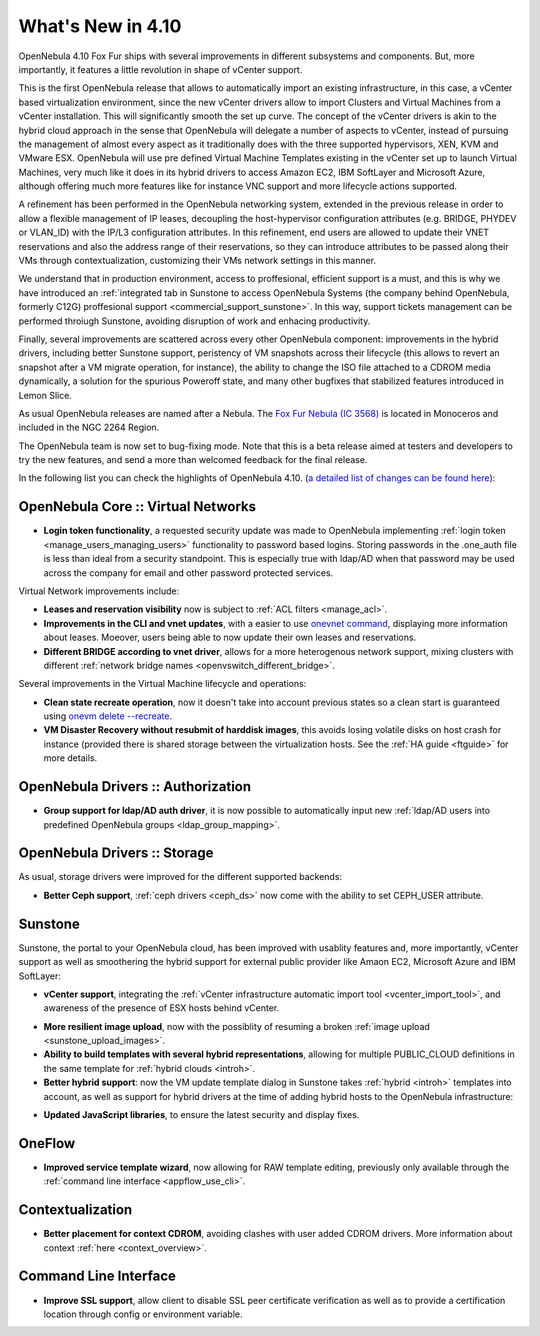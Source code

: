 .. _whats_new:

==================
What's New in 4.10
==================

OpenNebula 4.10 Fox Fur ships with several improvements in different subsystems and components. But, more importantly, it features a little revolution in shape of vCenter support. 

This is the first OpenNebula release that allows to automatically import an existing infrastructure, in this case, a vCenter based virtualization environment, since the new vCenter drivers allow to import Clusters and Virtual Machines from a vCenter installation. This will significantly smooth the set up curve. The concept of the vCenter drivers is akin to the hybrid cloud approach in the sense that OpenNebula will delegate a number of aspects to vCenter, instead of pursuing the management of almost every aspect as it traditionally does with the three supported hypervisors, XEN, KVM and VMware ESX. OpenNebula will use pre defined Virtual Machine Templates existing in the vCenter set up to launch Virtual Machines, very much like it does in its hybrid drivers to access Amazon EC2, IBM SoftLayer and Microsoft Azure, although offering much more features like for instance VNC support and more lifecycle actions supported.

.. image:: /images/vcenter_create.png
    :width: 80%
    :scale: 80%
    :align: center

A refinement has been performed in the OpenNebula networking system, extended in the previous release in order to allow a flexible management of IP leases, decoupling the host-hypervisor configuration attributes (e.g. BRIDGE, PHYDEV or VLAN_ID) with the IP/L3 configuration attributes. In this refinement, end users are allowed to update their VNET reservations and also the address range of their reservations, so they can introduce attributes to be passed along their VMs through contextualization, customizing their VMs network settings in this manner.

We understand that in production environment, access to proffesional, efficient support is a must, and this is why we have introduced an :ref:`integrated tab in Sunstone to access OpenNebula Systems (the company behind OpenNebula, formerly C12G) proffesional support <commercial_support_sunstone>`. In this way, support tickets management can be performed throiugh Sunstone, avoiding disruption of work and enhacing productivity.

Finally, several improvements are scattered across every other OpenNebula component: improvements in the hybrid drivers, including better Sunstone support, peristency of VM snapshots across their lifecycle (this allows to revert an snapshot after a VM migrate operation, for instance), the ability to change the ISO file attached to a CDROM media dynamically, a solution for the spurious Poweroff state, and many other bugfixes that stabilized features introduced in Lemon Slice. 

As usual OpenNebula releases are named after a Nebula. The `Fox Fur Nebula (IC 3568) <http://en.wikipedia.org/wiki/Fox_Fur_Nebula>`__ is located in Monoceros and included in the NGC 2264 Region.

The OpenNebula team is now set to bug-fixing mode. Note that this is a beta release aimed at testers and developers to try the new features, and send a more than welcomed feedback for the final release.

In the following list you can check the highlights of OpenNebula 4.10. (`a detailed list of changes can be found here
<http://dev.opennebula.org/projects/opennebula/issues?query_id=57>`__):

OpenNebula Core :: Virtual Networks
-----------------------------------

- **Login token functionality**, a requested security update was made to OpenNebula implementing :ref:`login token <manage_users_managing_users>` functionality to password based logins. Storing passwords in the .one_auth file is less than ideal from a security standpoint. This is especially true with ldap/AD when that password may be used across the company for email and other password protected services.

Virtual Network improvements include:

- **Leases and reservation visibility** now is subject to :ref:`ACL filters <manage_acl>`.

- **Improvements in the CLI and vnet updates**, with a easier to use `onevnet command <doc/4.10/cli/onevnet.1.html>`__, displaying more information about leases. Moeover, users being able to now update their own leases and reservations.

- **Different BRIDGE according to vnet driver**, allows for a more heterogenous network support, mixing clusters with different :ref:`network bridge names <openvswitch_different_bridge>`.

Several improvements in the Virtual Machine lifecycle and operations:

- **Clean state recreate operation**, now it doesn't take into account previous states so a clean start is guaranteed using `onevm delete --recreate <doc/4.10/cli/onevm.1.html>`__.

- **VM Disaster Recovery without resubmit of harddisk images**, this avoids losing volatile disks on host crash for instance (provided there is shared storage between the virtualization hosts. See the :ref:`HA guide <ftguide>` for more details.

OpenNebula Drivers :: Authorization
--------------------------------------------------------------------------------

- **Group support for ldap/AD auth driver**, it is now possible to automatically input new :ref:`ldap/AD users into predefined OpenNebula groups <ldap_group_mapping>`.

OpenNebula Drivers :: Storage
--------------------------------------------------------------------------------

As usual, storage drivers were improved for the different supported backends:

- **Better Ceph support**, :ref:`ceph drivers <ceph_ds>` now come with the ability to set CEPH_USER attribute.

Sunstone
--------------------------------------------------------------------------------

Sunstone, the portal to your OpenNebula cloud, has been improved with usablity features and, more importantly, vCenter support as well as smoothering the hybrid support for external public provider like Amaon EC2, Microsoft Azure and IBM SoftLayer:

- **vCenter support**, integrating the :ref:`vCenter infrastructure automatic import tool <vcenter_import_tool>`, and awareness of the presence of ESX hosts behind vCenter.

.. image:: /images/host_esx.png
    :width: 90%
    :align: center

- **More resilient image upload**, now with the possiblity of resuming a broken :ref:`image upload <sunstone_upload_images>`.

- **Ability to build templates with several hybrid representations**, allowing for multiple PUBLIC_CLOUD definitions in the same template for :ref:`hybrid clouds <introh>`.

- **Better hybrid support**: now the VM update template dialog in Sunstone takes :ref:`hybrid <introh>` templates into account, as well as support for hybrid drivers at the time of adding hybrid hosts to the OpenNebula infrastructure:

.. image:: /images/hybrid_vm_template_create.png
    :width: 90%
    :align: center

- **Updated JavaScript libraries**, to ensure the latest security and display fixes.

OneFlow
--------------------------------------------------------------------------------

- **Improved service template wizard**, now allowing for RAW template editing, previously only available through the :ref:`command line interface <appflow_use_cli>`.

Contextualization
-------------------------------------

- **Better placement for context CDROM**, avoiding clashes with user added CDROM drivers. More information about context :ref:`here <context_overview>`.

Command Line Interface
-------------------------------------

- **Improve SSL support**, allow  client to disable SSL peer certificate verification as well as to provide a certification location through config or environment variable.
